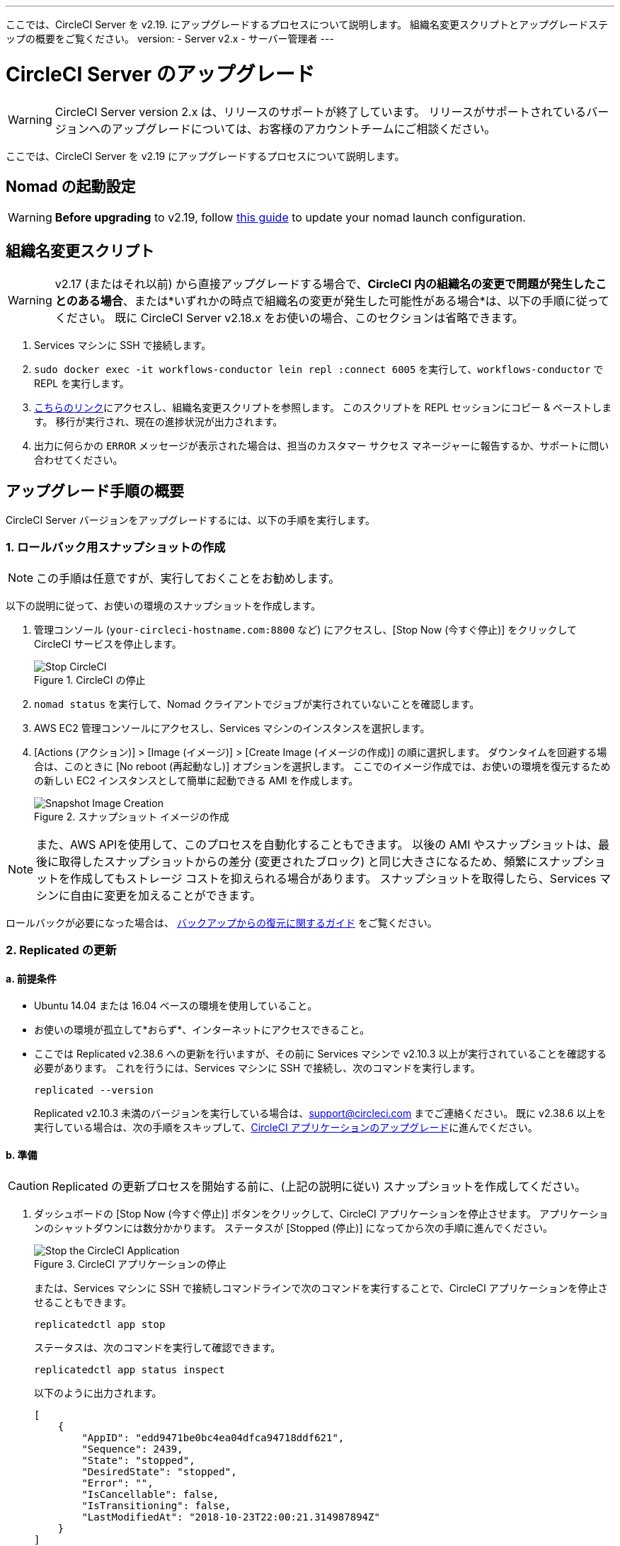 ---
ここでは、CircleCI Server を v2.19. にアップグレードするプロセスについて説明します。 組織名変更スクリプトとアップグレードステップの概要をご覧ください。
version:
- Server v2.x
- サーバー管理者
---
[#upgrade]
= CircleCI Server のアップグレード
:page-layout: classic-docs
:page-liquid:
:icons: font
:toc: macro
:toc-title:

WARNING: CircleCI Server version 2.x は、リリースのサポートが終了しています。 リリースがサポートされているバージョンへのアップグレードについては、お客様のアカウントチームにご相談ください。

ここでは、CircleCI Server を v2.19 にアップグレードするプロセスについて説明します。

toc::[]

== Nomad の起動設定

WARNING: *Before upgrading* to v2.19, follow <<update-nomad-clients#, this guide>> to update your nomad launch configuration.

== 組織名変更スクリプト

WARNING: v2.17 (またはそれ以前) から直接アップグレードする場合で、*CircleCI 内の組織名の変更で問題が発生したことのある場合*、または*いずれかの時点で組織名の変更が発生した可能性がある場合*は、以下の手順に従ってください。 既に CircleCI Server v2.18.x をお使いの場合、このセクションは省略できます。

. Services マシンに SSH で接続します。
. `sudo docker exec -it workflows-conductor lein repl :connect 6005` を実行して、`workflows-conductor` で REPL を実行します。
. https://gist.githubusercontent.com/BoVice/49a5a98e93508e7913b7d62d6e5de68b/raw/e354eb42a97ca509809eaafe7b28052481702b9e/org-rename.cjl[こちらのリンク]にアクセスし、組織名変更スクリプトを参照します。 このスクリプトを REPL セッションにコピー & ペーストします。 移行が実行され、現在の進捗状況が出力されます。
. 出力に何らかの `ERROR` メッセージが表示された場合は、担当のカスタマー サクセス マネージャーに報告するか、サポートに問い合わせてください。

== アップグレード手順の概要

CircleCI Server バージョンをアップグレードするには、以下の手順を実行します。

=== 1. ロールバック用スナップショットの作成

NOTE: この手順は任意ですが、実行しておくことをお勧めします。

以下の説明に従って、お使いの環境のスナップショットを作成します。

. 管理コンソール (`your-circleci-hostname.com:8800` など) にアクセスし、[Stop Now (今すぐ停止)] をクリックして CircleCI サービスを停止します。
+
.CircleCI の停止
image::stop_replicated_update_available.png[Stop CircleCI]
. `nomad status` を実行して、Nomad クライアントでジョブが実行されていないことを確認します。
. AWS EC2 管理コンソールにアクセスし、Services マシンのインスタンスを選択します。
. [Actions (アクション)] > [Image (イメージ)] > [Create Image (イメージの作成)] の順に選択します。 ダウンタイムを回避する場合は、このときに [No reboot (再起動なし)] オプションを選択します。 ここでのイメージ作成では、お使いの環境を復元するための新しい EC2 インスタンスとして簡単に起動できる AMI を作成します。
+
.スナップショット イメージの作成
image::create_snapshot.png[Snapshot Image Creation]

NOTE: また、AWS APIを使用して、このプロセスを自動化することもできます。 以後の AMI やスナップショットは、最後に取得したスナップショットからの差分 (変更されたブロック) と同じ大きさになるため、頻繁にスナップショットを作成してもストレージ コストを抑えられる場合があります。
スナップショットを取得したら、Services マシンに自由に変更を加えることができます。

ロールバックが必要になった場合は、 https://circleci.com/docs/ja/2.0/backup/#restoring-from-backup[バックアップからの復元に関するガイド] をご覧ください。

=== 2. Replicated の更新

==== a.  前提条件

* Ubuntu 14.04 または 16.04 ベースの環境を使用していること。
* お使いの環境が孤立して*おらず*、インターネットにアクセスできること。
* ここでは Replicated v2.38.6 への更新を行いますが、その前に Services マシンで v2.10.3 以上が実行されていることを確認する必要があります。 これを行うには、Services マシンに SSH で接続し、次のコマンドを実行します。
+
```shell
replicated --version
```
+
Replicated v2.10.3 未満のバージョンを実行している場合は、support@circleci.com までご連絡ください。
既に v2.38.6 以上を実行している場合は、次の手順をスキップして、<<3-upgrade-circleci-server, CircleCI アプリケーションのアップグレード>>に進んでください。

==== b.  準備

CAUTION: Replicated の更新プロセスを開始する前に、(上記の説明に従い) スナップショットを作成してください。

. ダッシュボードの [Stop Now (今すぐ停止)] ボタンをクリックして、CircleCI アプリケーションを停止させます。 アプリケーションのシャットダウンには数分かかります。 ステータスが [Stopped (停止)] になってから次の手順に進んでください。
+
.CircleCI アプリケーションの停止
image::stop_replicated_update_available.png[Stop the CircleCI Application]
+
または、Services マシンに SSH で接続しコマンドラインで次のコマンドを実行することで、CircleCI アプリケーションを停止させることもできます。
+
```shell
replicatedctl app stop
```
+
ステータスは、次のコマンドを実行して確認できます。
+
```shell
replicatedctl app status inspect
```
+
以下のように出力されます。
+
```json
[
    {
        "AppID": "edd9471be0bc4ea04dfca94718ddf621",
        "Sequence": 2439,
        "State": "stopped",
        "DesiredState": "stopped",
        "Error": "",
        "IsCancellable": false,
        "IsTransitioning": false,
        "LastModifiedAt": "2018-10-23T22:00:21.314987894Z"
    }
]
```

. Replicated の更新を完了するには、Docker が推奨バージョンの 17.12.1 である必要があります。 `docker version` を実行して実行中のバージョンを確認します。 更新が必要な場合は、以下のコマンドを実行します。
+
```shell
sudo apt-get install docker-ce=17.12.1~ce-0~ubuntu
```

. 以下のコマンドを使用して Docker のバージョンを固定します。
+
```shell
sudo apt-mark hold docker-ce
```

==== c.  更新の実行

. 以下のコマンドで更新スクリプトを実行して、Replicated の更新を実行します。
+
```shell
curl -sSL "https://get.replicated.com/docker?replicated_tag=2.38.6" | sudo bash
```
+
Replicated と Docker の両方のバージョンをチェックしてください。
+
```shell
replicatedctl version    # 2.38.6
docker -v                # 17.12.1
```

. 以下のコマンドでアプリケーションを再起動します。
+
```shell
replicatedctl app start
```
+
アプリケーションのスピンアップには数分かかります。 以下のコマンドを実行するか、管理ダッシュボードにアクセスして進行状況を確認できます。
+
```shell
replicatedctl app status inspect
```
+
以下のように出力されます。
+
```json
[
    {
        "AppID": "edd9471be0bc4ea04dfca94718ddf621",
        "Sequence": 2439,
        "State": "started",
        "DesiredState": "started",
        "Error": "",
        "IsCancellable": true,
        "IsTransitioning": true,
        "LastModifiedAt": "2018-10-23T22:04:05.00374451Z"
    }
]
```

=== 3. CircleCI Server のアップグレード

. 最新バージョンの Replicated を実行したら、管理コンソール ダッシュボードの [View Update (更新の表示)] ボタンをクリックします。
+
.利用可能な更新の表示
image::view_update.png[View Available Updates]
. インストールするバージョンの横にある [Install (インストール)] をクリックします。
+
TIP: インストール プロセス中に不要な待ち時間が発生するのを避けるため、断続的に画面を更新してください。
+
.利用可能なリリースの表示
image::release_history.png[View Available Releases]
+
インストール プロセスには数分間かかる場合があります。 インストールの状況は [Releases (リリース)] ページとメイン ダッシュボードの両方に表示されます。
. 最新バージョンを実行している場合には、ダッシュボードの中央のボックスに "CircleCI is up to date (CircleCI は最新の状態です)" と表示されます。
